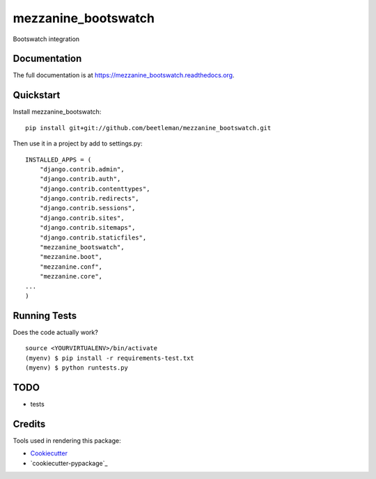 =============================
mezzanine_bootswatch
=============================

.. image:: https://badge.fury.io/py/mezzanine_bootswatch.png
    :target: https://badge.fury.io/py/mezzanine_bootswatch

Bootswatch integration

Documentation
-------------

The full documentation is at https://mezzanine_bootswatch.readthedocs.org.

Quickstart
----------

Install mezzanine_bootswatch::

    pip install git+git://github.com/beetleman/mezzanine_bootswatch.git

Then use it in a project by add to settings.py::

    INSTALLED_APPS = (
        "django.contrib.admin",
        "django.contrib.auth",
        "django.contrib.contenttypes",
        "django.contrib.redirects",
        "django.contrib.sessions",
        "django.contrib.sites",
        "django.contrib.sitemaps",
        "django.contrib.staticfiles",
        "mezzanine_bootswatch",
        "mezzanine.boot",
        "mezzanine.conf",
        "mezzanine.core",
    ...
    )


Running Tests
--------------

Does the code actually work?

::

    source <YOURVIRTUALENV>/bin/activate
    (myenv) $ pip install -r requirements-test.txt
    (myenv) $ python runtests.py

TODO
----

* tests

Credits
-------

Tools used in rendering this package:

*  Cookiecutter_
*  `cookiecutter-pypackage`_

.. _Cookiecutter: https://github.com/audreyr/cookiecutter
.. _`cookiecutter-djangopackage`: https://github.com/pydanny/cookiecutter-djangopackage
